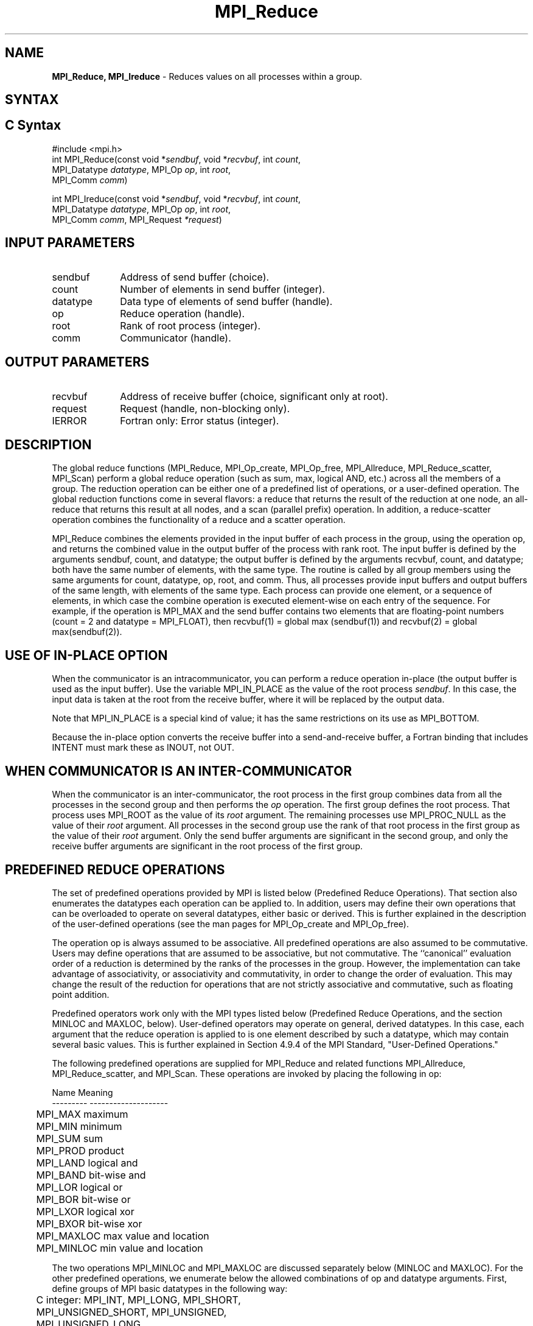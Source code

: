 .\" -*- nroff -*-
.\" Copyright 2013 Los Alamos National Security, LLC. All rights reserved.
.\" Copyright 2010 Cisco Systems, Inc.  All rights reserved.
.\" Copyright 2006-2008 Sun Microsystems, Inc.
.\" Copyright (c) 1996 Thinking Machines Corporation
.\" $COPYRIGHT$
.TH MPI_Reduce 3 "May 07, 2018" "3.1.0" "Open MPI"
.SH NAME
\fBMPI_Reduce, MPI_Ireduce\fP \- Reduces values on all processes within a group.

.SH SYNTAX
.ft R
.SH C Syntax
.nf
#include <mpi.h>
int MPI_Reduce(const void *\fIsendbuf\fP, void *\fIrecvbuf\fP, int\fI count\fP,
               MPI_Datatype\fI datatype\fP, MPI_Op\fI op\fP, int\fI root\fP,
               MPI_Comm\fI comm\fP)

int MPI_Ireduce(const void *\fIsendbuf\fP, void *\fIrecvbuf\fP, int\fI count\fP,
                MPI_Datatype\fI datatype\fP, MPI_Op\fI op\fP, int\fI root\fP,
                MPI_Comm\fI comm\fP, MPI_Request \fI*request\fP)

.fi
.SH INPUT PARAMETERS
.ft R
.TP 1i
sendbuf
Address of send buffer (choice).
.TP 1i
count
Number of elements in send buffer (integer).
.TP 1i
datatype
Data type of elements of send buffer (handle).
.TP 1i
op
Reduce operation (handle).
.TP 1i
root
Rank of root process (integer).
.TP 1i
comm
Communicator (handle).

.SH OUTPUT PARAMETERS
.ft R
.TP 1i
recvbuf
Address of receive buffer (choice, significant only at root).
.TP 1i
request
Request (handle, non-blocking only).
.ft R
.TP 1i
IERROR
Fortran only: Error status (integer).

.SH DESCRIPTION
.ft R
The global reduce functions (MPI_Reduce, MPI_Op_create, MPI_Op_free, MPI_Allreduce, MPI_Reduce_scatter, MPI_Scan) perform a global reduce operation (such as sum, max, logical AND, etc.) across all the members of a group. The reduction operation can be either one of a predefined list of operations, or a user-defined operation. The global reduction functions come in several flavors: a reduce that returns the result of the reduction at one node, an all-reduce that returns this result at all nodes, and a scan (parallel prefix) operation. In addition, a reduce-scatter operation combines the functionality of a reduce and a scatter operation.
.sp
MPI_Reduce combines the elements provided in the input buffer of each process in the group, using the operation op, and returns the combined value in the output buffer of the process with rank root. The input buffer is defined by the arguments sendbuf, count, and datatype; the output buffer is defined by the arguments recvbuf, count, and datatype; both have the same number of elements, with the same type. The routine is called by all group members using the same arguments for count, datatype, op, root, and comm. Thus, all processes provide input buffers and output buffers of the same length, with elements of the same type. Each process can provide one element, or a sequence of elements, in which case the combine operation is executed element-wise on each entry of the sequence. For example, if the operation is MPI_MAX and the send buffer contains two elements that are floating-point numbers (count = 2 and datatype = MPI_FLOAT), then recvbuf(1) = global max (sendbuf(1)) and recvbuf(2) = global max(sendbuf(2)).
.sp
.SH USE OF IN-PLACE OPTION
When the communicator is an intracommunicator, you can perform a reduce operation in-place (the output buffer is used as the input buffer).  Use the variable MPI_IN_PLACE as the value of the root process \fIsendbuf\fR.  In this case, the input data is taken at the root from the receive buffer, where it will be replaced by the output data.
.sp
Note that MPI_IN_PLACE is a special kind of value; it has the same restrictions on its use as MPI_BOTTOM.
.sp
Because the in-place option converts the receive buffer into a send-and-receive buffer, a Fortran binding that includes INTENT must mark these as INOUT, not OUT.
.sp
.SH WHEN COMMUNICATOR IS AN INTER-COMMUNICATOR
.sp
When the communicator is an inter-communicator, the root process in the first group combines data from all the processes in the second group and then performs the \fIop\fR operation.  The first group defines the root process.  That process uses MPI_ROOT as the value of its \fIroot\fR argument.  The remaining processes use MPI_PROC_NULL as the value of their \fIroot\fR argument.  All processes in the second group use the rank of that root process in the first group as the value of their \fIroot\fR argument.  Only the send buffer arguments are significant in the second group, and only the receive buffer arguments are significant in the root process of the first group.
.sp
.SH PREDEFINED REDUCE OPERATIONS
.sp
The set of predefined operations provided by MPI is listed below (Predefined Reduce Operations). That section also enumerates the datatypes each operation can be applied to. In addition, users may define their own operations that can be overloaded to operate on several datatypes, either basic or derived. This is further explained in the description of the user-defined operations (see the man pages for MPI_Op_create and MPI_Op_free).
.sp
The operation op is always assumed to be associative. All predefined operations are also assumed to be commutative. Users may define operations that are assumed to be associative, but not commutative. The ``canonical'' evaluation order of a reduction is determined by the ranks of the processes in the group. However, the implementation can take advantage of associativity, or associativity and commutativity, in order to change the order of evaluation. This may change the result of the reduction for operations that are not strictly associative and commutative, such as floating point addition.
.sp
Predefined operators work only with the MPI types listed below (Predefined Reduce Operations, and the section MINLOC and MAXLOC, below).  User-defined operators may operate on general, derived datatypes. In this case, each argument that the reduce operation is applied to is one element described by such a datatype, which may contain several basic values. This is further explained in Section 4.9.4 of the MPI Standard, "User-Defined Operations."

The following predefined operations are supplied for MPI_Reduce and related functions MPI_Allreduce, MPI_Reduce_scatter, and MPI_Scan. These operations are invoked by placing the following in op:
.sp
.nf
	Name                Meaning
     ---------           --------------------
	MPI_MAX             maximum
	MPI_MIN             minimum
	MPI_SUM             sum
	MPI_PROD            product
	MPI_LAND            logical and
	MPI_BAND            bit-wise and
	MPI_LOR             logical or
	MPI_BOR             bit-wise or
	MPI_LXOR            logical xor
	MPI_BXOR            bit-wise xor
	MPI_MAXLOC          max value and location
	MPI_MINLOC          min value and location
.fi
.sp
The two operations MPI_MINLOC and MPI_MAXLOC are discussed separately below (MINLOC and MAXLOC). For the other predefined operations, we enumerate below the allowed combinations of op and datatype arguments. First, define groups of MPI basic datatypes in the following way:
.sp
.nf
	C integer:            MPI_INT, MPI_LONG, MPI_SHORT,
	                      MPI_UNSIGNED_SHORT, MPI_UNSIGNED,
	                      MPI_UNSIGNED_LONG
	Fortran integer:      MPI_INTEGER
	Floating-point:       MPI_FLOAT, MPI_DOUBLE, MPI_REAL,
	                      MPI_DOUBLE_PRECISION, MPI_LONG_DOUBLE
	Logical:              MPI_LOGICAL
	Complex:              MPI_COMPLEX
	Byte:                 MPI_BYTE
.fi
.sp
Now, the valid datatypes for each option is specified below.
.sp
.nf
	Op                      	Allowed Types
     ----------------         ---------------------------
	MPI_MAX, MPI_MIN		C integer, Fortran integer,
						floating-point

	MPI_SUM, MPI_PROD 		C integer, Fortran integer,
						floating-point, complex

	MPI_LAND, MPI_LOR,		C integer, logical
	MPI_LXOR

	MPI_BAND, MPI_BOR,		C integer, Fortran integer, byte
	MPI_BXOR
.fi
.sp
\fBExample 1:\fR A routine that computes the dot product of two vectors that are distributed across a  group of processes and returns the answer at process zero.
.sp
.nf
    SUBROUTINE PAR_BLAS1(m, a, b, c, comm)
    REAL a(m), b(m)       ! local slice of array
    REAL c                ! result (at process zero)
    REAL sum
    INTEGER m, comm, i, ierr

    ! local sum
    sum = 0.0
    DO i = 1, m
       sum = sum + a(i)*b(i)
    END DO

    ! global sum
    CALL MPI_REDUCE(sum, c, 1, MPI_REAL, MPI_SUM, 0, comm, ierr)
    RETURN
.fi
.sp
\fBExample 2:\fR A routine that computes the product of a vector and an array that are distributed across a  group of processes and returns the answer at process zero.
.sp
.nf
    SUBROUTINE PAR_BLAS2(m, n, a, b, c, comm)
    REAL a(m), b(m,n)    ! local slice of array
    REAL c(n)            ! result
    REAL sum(n)
    INTEGER n, comm, i, j, ierr

    ! local sum
    DO j= 1, n
      sum(j) = 0.0
      DO i = 1, m
        sum(j) = sum(j) + a(i)*b(i,j)
      END DO
    END DO

    ! global sum
    CALL MPI_REDUCE(sum, c, n, MPI_REAL, MPI_SUM, 0, comm, ierr)

    ! return result at process zero (and garbage at the other nodes)
    RETURN

.fi
.SH MINLOC AND MAXLOC
.ft R
The operator MPI_MINLOC is used to compute a global minimum and also an index attached to the minimum value. MPI_MAXLOC similarly computes a global maximum and index. One application of these is to compute a global minimum (maximum) and the rank of the process containing this value.

.sp
The operation that defines MPI_MAXLOC is
.sp
.nf
         ( u )    (  v )      ( w )
         (   )  o (    )   =  (   )
         ( i )    (  j )      ( k )

where

    w = max(u, v)

and

         ( i            if u > v
         (
   k   = ( min(i, j)    if u = v
         (
         (  j           if u < v)


MPI_MINLOC is defined similarly:

         ( u )    (  v )      ( w )
         (   )  o (    )   =  (   )
         ( i )    (  j )      ( k )

where

    w = min(u, v)

and

         ( i            if u < v
         (
   k   = ( min(i, j)    if u = v
         (
         (  j           if u > v)


.fi
.sp

Both operations are associative and commutative. Note that if MPI_MAXLOC is
applied to reduce a sequence of pairs (u(0), 0), (u(1), 1),\ ..., (u(n-1),
n-1), then the value returned is (u , r), where u= max(i) u(i) and r is
the index of the first global maximum in the sequence. Thus, if each
process supplies a value and its rank within the group, then a reduce
operation with op = MPI_MAXLOC will return the maximum value and the rank
of the first process with that value. Similarly, MPI_MINLOC can be used to
return a minimum and its index. More generally, MPI_MINLOC computes a
lexicographic minimum, where elements are ordered according to the first
component of each pair, and ties are resolved according to the second
component.
.sp
The reduce operation is defined to operate on arguments that consist of a
pair: value and index. For both Fortran and C, types are provided to
describe the pair. The potentially mixed-type nature of such arguments is a
problem in Fortran. The problem is circumvented, for Fortran, by having the
MPI-provided type consist of a pair of the same type as value, and coercing
the index to this type also. In C, the MPI-provided pair type has distinct
types and the index is an int.
.sp
In order to use MPI_MINLOC and MPI_MAXLOC in a reduce operation, one must
provide a datatype argument that represents a pair (value and index). MPI
provides nine such predefined datatypes. The operations MPI_MAXLOC and
MPI_MINLOC can be used with each of the following datatypes:
.sp
.nf
    Fortran:
    Name                     Description
    MPI_2REAL                pair of REALs
    MPI_2DOUBLE_PRECISION    pair of DOUBLE-PRECISION variables
    MPI_2INTEGER             pair of INTEGERs

    C:
    Name        	    	Description
    MPI_FLOAT_INT            float and int
    MPI_DOUBLE_INT           double and int
    MPI_LONG_INT             long and int
    MPI_2INT                 pair of ints
    MPI_SHORT_INT            short and int
    MPI_LONG_DOUBLE_INT      long double and int
.fi
.sp
The data type MPI_2REAL is equivalent to:
.nf
    MPI_TYPE_CONTIGUOUS(2, MPI_REAL, MPI_2REAL)
.fi
.sp
Similar statements apply for MPI_2INTEGER, MPI_2DOUBLE_PRECISION, and
MPI_2INT.
.sp
The datatype MPI_FLOAT_INT is as if defined by the following sequence of
instructions.
.sp
.nf
    type[0] = MPI_FLOAT
    type[1] = MPI_INT
    disp[0] = 0
    disp[1] = sizeof(float)
    block[0] = 1
    block[1] = 1
    MPI_TYPE_STRUCT(2, block, disp, type, MPI_FLOAT_INT)
.fi
.sp
Similar statements apply for MPI_LONG_INT and MPI_DOUBLE_INT.
.sp
\fBExample 3:\fR Each process has an array of 30 doubles, in C. For each of
the 30 locations, compute the value and rank of the process containing the
largest value.
.sp
.nf
        \&...
        /* each process has an array of 30 double: ain[30]
         */
        double ain[30], aout[30];
        int  ind[30];
        struct {
            double val;
            int   rank;
        } in[30], out[30];
        int i, myrank, root;

        MPI_Comm_rank(MPI_COMM_WORLD, &myrank);
        for (i=0; i<30; ++i) {
            in[i].val = ain[i];
            in[i].rank = myrank;
        }
        MPI_Reduce( in, out, 30, MPI_DOUBLE_INT, MPI_MAXLOC, root, comm );
        /* At this point, the answer resides on process root
         */
        if (myrank == root) {
            /* read ranks out
             */
            for (i=0; i<30; ++i) {
                aout[i] = out[i].val;
                ind[i] = out[i].rank;
            }
        }
.fi
.sp
.fi
\fBExample 4:\fR  Same example, in Fortran.
.sp
.nf
    \&...
    ! each process has an array of 30 double: ain(30)

    DOUBLE PRECISION ain(30), aout(30)
    INTEGER ind(30);
    DOUBLE PRECISION in(2,30), out(2,30)
    INTEGER i, myrank, root, ierr;

    MPI_COMM_RANK(MPI_COMM_WORLD, myrank);
        DO I=1, 30
            in(1,i) = ain(i)
            in(2,i) = myrank    ! myrank is coerced to a double
        END DO

    MPI_REDUCE( in, out, 30, MPI_2DOUBLE_PRECISION, MPI_MAXLOC, root,
                                                              comm, ierr );
    ! At this point, the answer resides on process root

    IF (myrank .EQ. root) THEN
            ! read ranks out
            DO I= 1, 30
                aout(i) = out(1,i)
                ind(i) = out(2,i)  ! rank is coerced back to an integer
            END DO
        END IF
.fi
.sp
\fBExample 5:\fR Each process has a nonempty array of values.  Find the minimum global value, the rank of the process that holds it, and its index on this process.
.sp
.nf
    #define  LEN   1000

    float val[LEN];        /* local array of values */
    int count;             /* local number of values */
    int myrank, minrank, minindex;
    float minval;

    struct {
        float value;
        int   index;
    } in, out;

    /* local minloc */
    in.value = val[0];
    in.index = 0;
    for (i=1; i < count; i++)
        if (in.value > val[i]) {
            in.value = val[i];
            in.index = i;
        }

    /* global minloc */
    MPI_Comm_rank(MPI_COMM_WORLD, &myrank);
    in.index = myrank*LEN + in.index;
    MPI_Reduce( in, out, 1, MPI_FLOAT_INT, MPI_MINLOC, root, comm );
        /* At this point, the answer resides on process root
         */
    if (myrank == root) {
        /* read answer out
         */
        minval = out.value;
        minrank = out.index / LEN;
        minindex = out.index % LEN;
.fi
.sp
All MPI objects (e.g., MPI_Datatype, MPI_Comm) are of type INTEGER in Fortran.
.SH NOTES ON COLLECTIVE OPERATIONS

The reduction functions (
.I MPI_Op
) do not return an error value.  As a result,
if the functions detect an error, all they can do is either call
.I MPI_Abort
or silently skip the problem.  Thus, if you change the error handler from
.I MPI_ERRORS_ARE_FATAL
to something else, for example,
.I MPI_ERRORS_RETURN
,
then no error may be indicated.

The reason for this is the performance problems in ensuring that
all collective routines return the same error value.

.SH ERRORS
Almost all MPI routines return an error value; C routines as the value of the function and Fortran routines in the last argument. C++ functions do not return errors. If the default error handler is set to MPI::ERRORS_THROW_EXCEPTIONS, then on error the C++ exception mechanism will be used to throw an MPI::Exception object.
.sp
Before the error value is returned, the current MPI error handler is
called. By default, this error handler aborts the MPI job, except for I/O function errors. The error handler may be changed with MPI_Comm_set_errhandler; the predefined error handler MPI_ERRORS_RETURN may be used to cause error values to be returned. Note that MPI does not guarantee that an MPI program can continue past an error.

.SH SEE ALSO
.ft R
.sp
MPI_Allreduce
.br
MPI_Reduce_scatter
.br
MPI_Scan
.br
MPI_Op_create
.br
MPI_Op_free



